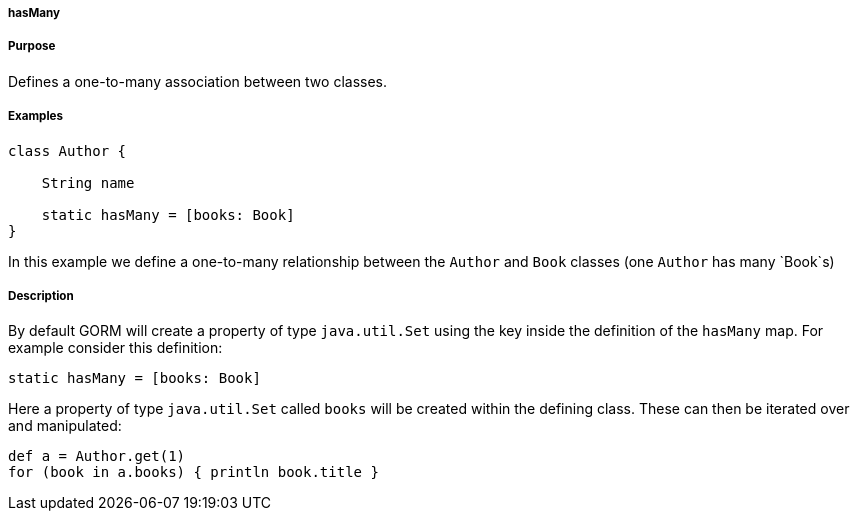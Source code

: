 
===== hasMany



===== Purpose


Defines a one-to-many association between two classes.


===== Examples


[source,java]
----
class Author {

    String name

    static hasMany = [books: Book]
}
----

In this example we define a one-to-many relationship between the `Author` and `Book` classes (one `Author` has many `Book`s)


===== Description


By default GORM will create a property of type `java.util.Set` using the key inside the definition of the `hasMany` map. For example consider this definition:

[source,groovy]
----
static hasMany = [books: Book]
----

Here a property of type `java.util.Set` called `books` will be created within the defining class. These can then be iterated over and manipulated:

[source,java]
----
def a = Author.get(1)
for (book in a.books) { println book.title }
----

